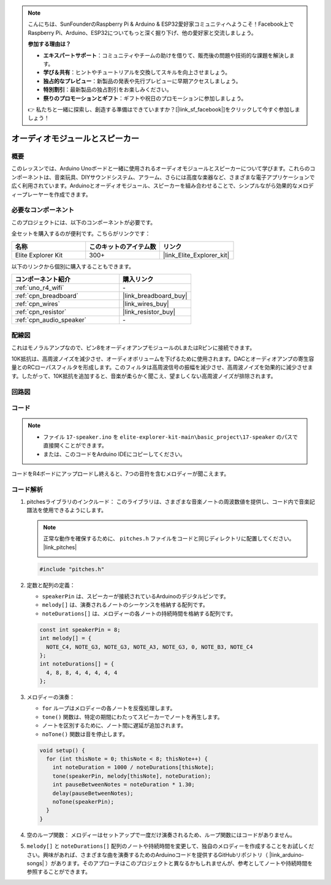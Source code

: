 .. note::

    こんにちは、SunFounderのRaspberry Pi & Arduino & ESP32愛好家コミュニティへようこそ！Facebook上でRaspberry Pi、Arduino、ESP32についてもっと深く掘り下げ、他の愛好家と交流しましょう。

    **参加する理由は？**

    - **エキスパートサポート**：コミュニティやチームの助けを借りて、販売後の問題や技術的な課題を解決します。
    - **学び＆共有**：ヒントやチュートリアルを交換してスキルを向上させましょう。
    - **独占的なプレビュー**：新製品の発表や先行プレビューに早期アクセスしましょう。
    - **特別割引**：最新製品の独占割引をお楽しみください。
    - **祭りのプロモーションとギフト**：ギフトや祝日のプロモーションに参加しましょう。

    👉 私たちと一緒に探索し、創造する準備はできていますか？[|link_sf_facebook|]をクリックして今すぐ参加しましょう！

.. _basic_audio_speaker:

オーディオモジュールとスピーカー
=================================

概要
---------------
このレッスンでは、Arduino Unoボードと一緒に使用されるオーディオモジュールとスピーカーについて学びます。これらのコンポーネントは、音楽玩具、DIYサウンドシステム、アラーム、さらには高度な楽器など、さまざまな電子アプリケーションで広く利用されています。Arduinoとオーディオモジュール、スピーカーを組み合わせることで、シンプルながら効果的なメロディープレーヤーを作成できます。

必要なコンポーネント
-------------------------

このプロジェクトには、以下のコンポーネントが必要です。

全セットを購入するのが便利です。こちらがリンクです：

.. list-table::
    :widths: 20 20 20
    :header-rows: 1

    *   - 名称	
        - このキットのアイテム数
        - リンク
    *   - Elite Explorer Kit
        - 300+
        - |link_Elite_Explorer_kit|

以下のリンクから個別に購入することもできます。

.. list-table::
    :widths: 30 20
    :header-rows: 1

    *   - コンポーネント紹介
        - 購入リンク

    *   - :ref:`uno_r4_wifi`
        - \-
    *   - :ref:`cpn_breadboard`
        - |link_breadboard_buy|
    *   - :ref:`cpn_wires`
        - |link_wires_buy|
    *   - :ref:`cpn_resistor`
        - |link_resistor_buy|
    *   - :ref:`cpn_audio_speaker`
        - \-


配線図
----------------------

これはモノラルアンプなので、ピン8をオーディオアンプモジュールのLまたはRピンに接続できます。

10K抵抗は、高周波ノイズを減少させ、オーディオボリュームを下げるために使用されます。DACとオーディオアンプの寄生容量とのRCローパスフィルタを形成します。このフィルタは高周波信号の振幅を減少させ、高周波ノイズを効果的に減少させます。したがって、10K抵抗を追加すると、音楽が柔らかく聞こえ、望ましくない高周波ノイズが排除されます。

.. image:: img/17-audio_bb.png
    :align: center
    :width: 100%

回路図
-----------------------

.. image:: img/17-audio_schematic.png
    :align: center
    :width: 80%


コード
---------------

.. note::

    * ファイル ``17-speaker.ino`` を ``elite-explorer-kit-main\basic_project\17-speaker`` のパスで直接開くことができます。
    * または、このコードをArduino IDEにコピーしてください。

.. raw:: html

    <iframe src=https://create.arduino.cc/editor/sunfounder01/33b690b5-0be6-434d-83d7-5bfcfce3775e/preview?embed style="height:510px;width:100%;margin:10px 0" frameborder=0></iframe>
    
コードをR4ボードにアップロードし終えると、7つの音符を含むメロディーが聞こえます。

コード解析
------------------------

1. pitchesライブラリのインクルード：
   このライブラリは、さまざまな音楽ノートの周波数値を提供し、コード内で音楽記譜法を使用できるようにします。

   .. note::
      正常な動作を確保するために、 ``pitches.h`` ファイルをコードと同じディレクトリに配置してください。 |link_pitches|

      .. image:: img/16_passive_buzzer_piches.png

   .. code-block:: arduino
       
      #include "pitches.h"

2. 定数と配列の定義：

   * ``speakerPin`` は、スピーカーが接続されているArduinoのデジタルピンです。

   * ``melody[]`` は、演奏されるノートのシーケンスを格納する配列です。

   * ``noteDurations[]`` は、メロディーの各ノートの持続時間を格納する配列です。

   .. code-block:: arduino
   
      const int speakerPin = 8;
      int melody[] = {
        NOTE_C4, NOTE_G3, NOTE_G3, NOTE_A3, NOTE_G3, 0, NOTE_B3, NOTE_C4
      };
      int noteDurations[] = {
        4, 8, 8, 4, 4, 4, 4, 4
      };

3. メロディーの演奏：

   * ``for`` ループはメロディーの各ノートを反復処理します。

   * ``tone()`` 関数は、特定の期間にわたってスピーカーでノートを再生します。

   * ノートを区別するために、ノート間に遅延が追加されます。

   * ``noTone()`` 関数は音を停止します。

   .. code-block:: arduino
   
      void setup() {
        for (int thisNote = 0; thisNote < 8; thisNote++) {
          int noteDuration = 1000 / noteDurations[thisNote];
          tone(speakerPin, melody[thisNote], noteDuration);
          int pauseBetweenNotes = noteDuration * 1.30;
          delay(pauseBetweenNotes);
          noTone(speakerPin);
        }
      }

4. 空のループ関数：
   メロディーはセットアップで一度だけ演奏されるため、ループ関数にはコードがありません。

5. ``melody[]`` と ``noteDurations[]`` 配列のノートや持続時間を変更して、独自のメロディーを作成することをお試しください。興味があれば、さまざまな曲を演奏するためのArduinoコードを提供するGitHubリポジトリ（ |link_arduino-songs| ）があります。そのアプローチはこのプロジェクトと異なるかもしれませんが、参考としてノートや持続時間を参照することができます。
